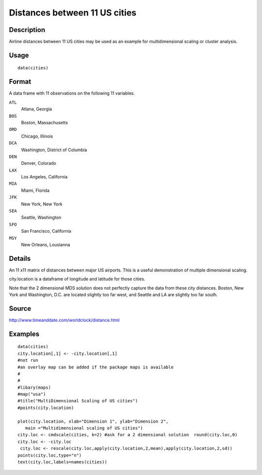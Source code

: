 +--------------------------------------+--------------------------------------+
| cities                               |
| R Documentation                      |
+--------------------------------------+--------------------------------------+

Distances between 11 US cities
------------------------------

Description
~~~~~~~~~~~

Airline distances between 11 US cities may be used as an example for
multidimensional scaling or cluster analysis.

Usage
~~~~~

::

    data(cities)

Format
~~~~~~

A data frame with 11 observations on the following 11 variables.

``ATL``
    Atlana, Georgia

``BOS``
    Boston, Massachusetts

``ORD``
    Chicago, Illinois

``DCA``
    Washington, District of Columbia

``DEN``
    Denver, Colorado

``LAX``
    Los Angeles, California

``MIA``
    Miami, Florida

``JFK``
    New York, New York

``SEA``
    Seattle, Washington

``SFO``
    San Francisco, California

``MSY``
    New Orleans, Lousianna

Details
~~~~~~~

An 11 x11 matrix of distances between major US airports. This is a
useful demonstration of multiple dimensional scaling.

city.location is a dataframe of longitude and latitude for those cities.

Note that the 2 dimensional MDS solution does not perfectly capture the
data from these city distances. Boston, New York and Washington, D.C.
are located slightly too far west, and Seattle and LA are slightly too
far south.

Source
~~~~~~

http://www.timeanddate.com/worldclock/distance.html

Examples
~~~~~~~~

::


    data(cities)
    city.location[,1] <- -city.location[,1]
    #not run
    #an overlay map can be added if the package maps is available
    #
    #
    #libary(maps)
    #map("usa")
    #title("MultiDimensional Scaling of US cities")
    #points(city.location)

    plot(city.location, xlab="Dimension 1", ylab="Dimension 2",
       main ="Multidimensional scaling of US cities")
    city.loc <- cmdscale(cities, k=2) #ask for a 2 dimensional solution  round(city.loc,0) 
    city.loc <- -city.loc 
     city.loc <- rescale(city.loc,apply(city.location,2,mean),apply(city.location,2,sd))
    points(city.loc,type="n") 
    text(city.loc,labels=names(cities))

